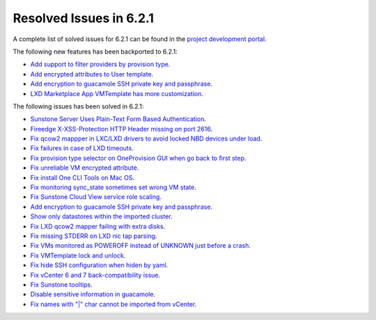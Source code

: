 .. _resolved_issues_621:

Resolved Issues in 6.2.1
--------------------------------------------------------------------------------


A complete list of solved issues for 6.2.1 can be found in the `project development portal <https://github.com/OpenNebula/one/milestone/47?closed=1>`__.

The following new features has been backported to 6.2.1:

- `Add support to filter providers by provision type <https://github.com/OpenNebula/one/issues/5604>`__.
- `Add encrypted attributes to User template <https://github.com/OpenNebula/one/issues/5431>`__.
- `Add encryption to guacamole SSH private key and passphrase <https://github.com/OpenNebula/one/issues/5241>`__.
- `LXD Marketplace App VMTemplate has more customization <https://github.com/OpenNebula/one/issues/3667>`__.

The following issues has been solved in 6.2.1:

- `Sunstone Server Uses Plain-Text Form Based Authentication <https://github.com/OpenNebula/one/issues/5595>`__.
- `Fireedge X-XSS-Protection HTTP Header missing on port 2616 <https://github.com/OpenNebula/one/issues/5598>`__.
- `Fix qcow2 mappper in LXC/LXD drivers to avoid locked NBD devices under load  <https://github.com/OpenNebula/one/issues/5582>`__.
- `Fix failures in case of LXD timeouts <https://github.com/OpenNebula/one/issues/5580>`__.
- `Fix provision type selector on OneProvision GUI when go back to first step <https://github.com/OpenNebula/one/issues/5608>`__.
- `Fix unreliable VM encrypted attribute <https://github.com/OpenNebula/one/issues/5559>`__.
- `Fix install One CLI Tools on Mac OS <https://github.com/OpenNebula/one/issues/5483>`__.
- `Fix monitoring sync_state sometimes set wrong VM state <https://github.com/OpenNebula/one/issues/5581>`__.
- `Fix Sunstone Cloud View service role scaling <https://github.com/OpenNebula/one/issues/5605>`__.
- `Add encryption to guacamole SSH private key and passphrase <https://github.com/OpenNebula/one/issues/5241>`__.
- `Show only datastores within the imported cluster <https://github.com/OpenNebula/one/issues/5563>`__.
- `Fix LXD qcow2 mapper failing with extra disks <https://github.com/OpenNebula/one-ee/pull/1613>`__.
- `Fix missing STDERR on LXD nic tap parsing <https://github.com/OpenNebula/one/issues/5652>`__.
- `Fix VMs monitored as POWEROFF instead of UNKNOWN just before a crash <https://github.com/OpenNebula/one/issues/5564>`__.
- `Fix VMTemplate lock and unlock <https://github.com/OpenNebula/one/issues/5651>`__.
- `Fix hide SSH configuration when hiden by yaml <https://github.com/OpenNebula/one/issues/5650>`__.
- `Fix vCenter 6 and 7 back-compatibility issue <https://github.com/OpenNebula/one/issues/5662>`__.
- `Fix Sunstone tooltips <https://github.com/OpenNebula/one/issues/5534>`__.
- `Disable sensitive information in guacamole <https://github.com/OpenNebula/one/issues/5672>`__.
- `Fix names with "|" char cannot be imported from vCenter <https://github.com/OpenNebula/one/issues/5370>`__.
